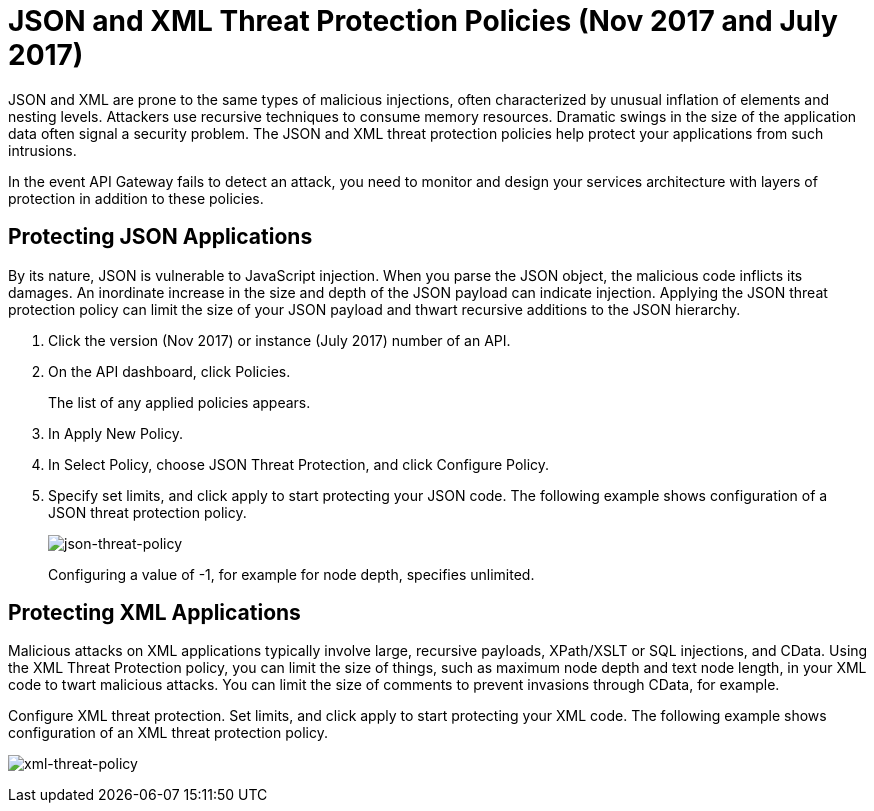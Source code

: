 = JSON and XML Threat Protection Policies (Nov 2017 and July 2017)
:keywords: XML, policy, validation

JSON and XML are prone to the same types of malicious injections, often characterized by unusual inflation of elements and nesting levels. Attackers use recursive techniques to consume memory resources. Dramatic swings in the size of the application data often signal a security problem. The JSON and XML threat protection policies help protect your applications from such intrusions.

In the event API Gateway fails to detect an attack, you need to monitor and design your services architecture with layers of protection in addition to these policies.

== Protecting JSON Applications

By its nature, JSON is vulnerable to JavaScript injection. When you parse the JSON object, the malicious code inflicts its damages. An inordinate increase in the size and depth of the JSON payload can indicate injection. Applying the JSON threat protection policy can limit the size of your JSON payload and thwart recursive additions to the JSON hierarchy.

. Click the version (Nov 2017) or instance (July 2017) number of an API.
+
. On the API dashboard, click Policies.
+
The list of any applied policies appears.
+
. In Apply New Policy.
. In Select Policy, choose JSON Threat Protection, and click Configure Policy.
. Specify set limits, and click apply to start protecting your JSON code. The following example shows configuration of a JSON threat protection policy.
+
image:json-threat-policy.png[json-threat-policy]
+
Configuring a value of -1, for example for node depth, specifies unlimited.

== Protecting XML Applications

Malicious attacks on XML applications typically involve large, recursive payloads, XPath/XSLT or SQL injections, and CData. Using the XML Threat Protection policy, you can limit the size of things, such as maximum node depth and text node length, in your XML code to twart malicious attacks. You can limit the size of comments to prevent invasions through CData, for example.

Configure XML threat protection. Set limits, and click apply to start protecting your XML code. The following example shows configuration of an XML threat protection policy.

image:xml-threat-policy.png[xml-threat-policy]

